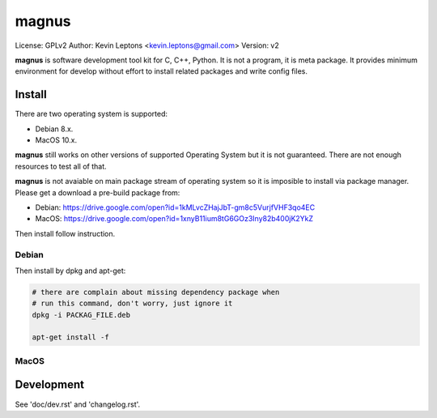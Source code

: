magnus
******

License: GPLv2
Author: Kevin Leptons <kevin.leptons@gmail.com>
Version: v2


**magnus** is software development tool kit for C, C++, Python. It is not a
program, it is meta package. It provides minimum environment for develop
without effort to install related packages and write config files. 

Install
=======

There are two operating system is supported:

* Debian 8.x.
* MacOS 10.x.

**magnus** still works on other versions of supported Operating System but it
is not guaranteed. There are not enough resources to test all of that.

**magnus** is not avaiable on main package stream of operating system so it is
imposible to install via package manager. Please get a download a pre-build
package from:

* Debian: https://drive.google.com/open?id=1kMLvcZHajJbT-gm8c5VurjfVHF3qo4EC
* MacOS: https://drive.google.com/open?id=1xnyB11ium8tG6GOz3Iny82b400jK2YkZ

Then install follow instruction.

Debian
------

Then install by dpkg and apt-get:

.. code-block:: bash

    # there are complain about missing dependency package when
    # run this command, don't worry, just ignore it
    dpkg -i PACKAG_FILE.deb

    apt-get install -f

MacOS
-----

Development
===========

See 'doc/dev.rst' and 'changelog.rst'.
